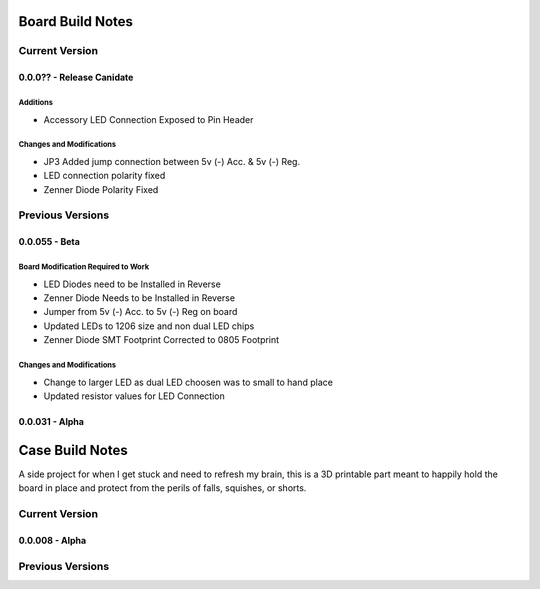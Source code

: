 #################
Board Build Notes
#################

***************
Current Version
***************

0.0.0?? - Release Canidate
==========================

Additions
---------
* Accessory LED Connection Exposed to Pin Header

Changes and Modifications
-------------------------
* JP3 Added jump connection between 5v (-) Acc. & 5v (-) Reg. 
* LED connection polarity fixed
* Zenner Diode Polarity Fixed

*****************
Previous Versions
*****************

0.0.055 - Beta
==============

Board Modification Required to Work
-----------------------------------
* LED Diodes need to be Installed in Reverse
* Zenner Diode Needs to be Installed in Reverse
* Jumper from 5v (-) Acc. to 5v (-) Reg on board
* Updated LEDs to 1206 size and non dual LED chips
* Zenner Diode SMT Footprint Corrected to 0805 Footprint

Changes and Modifications
-------------------------
* Change to larger LED as dual LED choosen was to small to hand place
* Updated resistor values for LED Connection

0.0.031 - Alpha
===============

################
Case Build Notes
################
A side project for when I get stuck and need to refresh my brain, this is a 3D printable part meant to happily hold the board in place and protect from the perils of falls, squishes, or shorts.

***************
Current Version
***************

0.0.008 - Alpha
===============

*****************
Previous Versions
*****************

